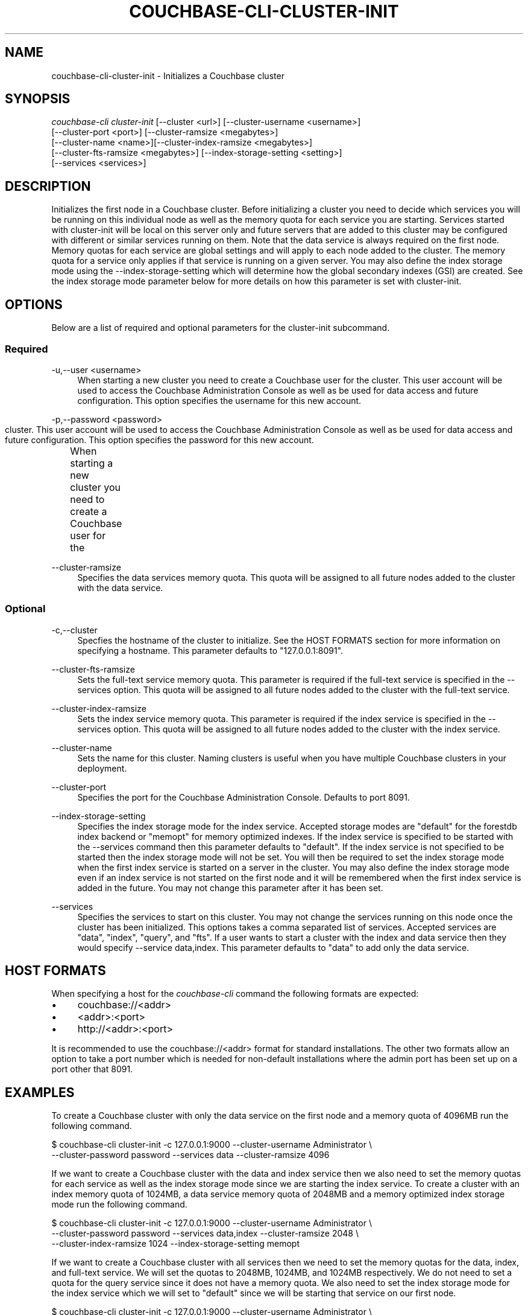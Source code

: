 '\" t
.\"     Title: couchbase-cli-cluster-init
.\"    Author: Couchbase
.\" Generator: DocBook XSL Stylesheets v1.78.1 <http://docbook.sf.net/>
.\"      Date: 02/08/2016
.\"    Manual: Couchbase CLI Manual
.\"    Source: Couchbase CLI 1.0.0
.\"  Language: English
.\"
.TH "COUCHBASE\-CLI\-CLUSTER\-INIT" "1" "02/08/2016" "Couchbase CLI 1\&.0\&.0" "Couchbase CLI Manual"
.\" -----------------------------------------------------------------
.\" * Define some portability stuff
.\" -----------------------------------------------------------------
.\" ~~~~~~~~~~~~~~~~~~~~~~~~~~~~~~~~~~~~~~~~~~~~~~~~~~~~~~~~~~~~~~~~~
.\" http://bugs.debian.org/507673
.\" http://lists.gnu.org/archive/html/groff/2009-02/msg00013.html
.\" ~~~~~~~~~~~~~~~~~~~~~~~~~~~~~~~~~~~~~~~~~~~~~~~~~~~~~~~~~~~~~~~~~
.ie \n(.g .ds Aq \(aq
.el       .ds Aq '
.\" -----------------------------------------------------------------
.\" * set default formatting
.\" -----------------------------------------------------------------
.\" disable hyphenation
.nh
.\" disable justification (adjust text to left margin only)
.ad l
.\" -----------------------------------------------------------------
.\" * MAIN CONTENT STARTS HERE *
.\" -----------------------------------------------------------------
.SH "NAME"
.PP
couchbase-cli-cluster-init \- Initializes a Couchbase cluster
.SH "SYNOPSIS"
.PP
\fIcouchbase\-cli cluster\-init\fR [\-\-cluster <url>] [\-\-cluster-username <username>]
                           [\-\-cluster-port <port>] [\-\-cluster-ramsize <megabytes>]
                           [\-\-cluster-name <name>][\-\-cluster-index-ramsize <megabytes>]
                           [\-\-cluster-fts-ramsize <megabytes>] [\-\-index-storage-setting <setting>]
                           [\-\-services <services>]
.SH "DESCRIPTION"
.PP
Initializes the first node in a Couchbase cluster\&.
Before initializing a cluster you need to decide which services you will be running on this individual node as well as the memory quota for each service you are starting\&.
Services started with cluster\-init will be local on this server only and future servers that are added to this cluster may be configured with different or similar services running on them\&.
Note that the data service is always required on the first node\&.
Memory quotas for each service are global settings and will apply to each node added to the cluster\&.
The memory quota for a service only applies if that service is running on a given server\&.
You may also define the index storage mode using the \-\-index\-storage\-setting which will determine how the global secondary indexes (GSI) are created\&.
See the index storage mode parameter below for more details on how this parameter is set with cluster\-init\&.
.SH "OPTIONS"
.PP
Below are a list of required and optional parameters for the cluster\-init subcommand\&.
.SS "Required"
.PP
\-u,\-\-user <username>
.RS 4
When starting a new cluster you need to create a Couchbase user for the cluster\&.
This user account will be used to access the Couchbase Administration Console as well as be used for data access and future configuration\&.
This option specifies the username for this new account\&.
.RE
.PP
\-p,\-\-password <password>
.RS 4
When starting a new cluster you need to create a Couchbase user for the	cluster\&.
This user account will be used to access the Couchbase Administration Console as well as be used for data access and future configuration\&.
This option specifies the password for this new account\&.
.RE
.PP
\-\-cluster-ramsize
.RS 4
Specifies the data services memory quota\&.
This quota will be assigned to all future nodes added to the cluster with the data service\&.
.RE
.SS "Optional"
.PP
-c,\-\-cluster
.RS 4
Specfies the hostname of the cluster to initialize\&.
See the HOST FORMATS section for more information on specifying a hostname\&.
This parameter defaults to "127.0.0.1:8091"\&.
.RE
.PP
\-\-cluster\-fts\-ramsize
.RS 4
Sets the full-text service memory quota\&.
This parameter is required if the full-text service is specified in the \-\-services option\&.
This quota will be assigned to all future nodes added to the cluster with the full-text service\&.
.RE
.PP
\-\-cluster\-index\-ramsize
.RS 4
Sets the index service memory quota\&.
This parameter is required if the index service is specified in the \-\-services option\&.
This quota will be assigned to all future nodes added to the cluster with the index service\&.
.RE
.PP
\-\-cluster\-name
.RS 4
Sets the name for this cluster\&.
Naming clusters is useful when you have multiple Couchbase clusters in your deployment\&.
.RE
.PP
\-\-cluster\-port
.RS 4
Specifies the port for the Couchbase Administration Console\&.
Defaults to port 8091\&.
.RE
.PP
\-\-index-storage-setting
.RS 4
Specifies the index storage mode for the index service\&.
Accepted storage modes are "default" for the forestdb index backend or "memopt" for memory optimized indexes\&.
If the index service is specified to be started with the \-\-services command then this parameter defaults to "default"\&.
If the index service is not specified to be started then the index storage mode will not be set\&.
You will then be required to set the index storage mode when the first index service is started on a server in the cluster\&.
You may also define the index storage mode even if an index service is not started on the first node and it will be remembered when the first index service is added in the future\&.
You may not change this parameter after it has been set\&.
.RE
.PP
\-\-services
.RS 4
Specifies the services to start on this cluster\&.
You may not change the services running on this node once the cluster has been initialized\&.
This options takes a comma separated list of services\&.
Accepted services are "data", "index", "query", and "fts"\&.
If a user wants to start a cluster with the index and data service then they would specify \-\-service data,index\&.
This parameter defaults to "data" to add only the data service\&.
.RE
.SH "HOST FORMATS"
.PP
When specifying a host for the \fIcouchbase\-cli\fR command the following formats are expected:
.IP \(bu 4
couchbase://<addr>
.IP \(bu 4
<addr>:<port>
.IP \(bu 4
http://<addr>:<port>
.PP
It is recommended to use the couchbase://<addr> format for standard installations\&.
The other two formats allow an option to take a port number which is needed for non-default installations where the admin port has been set up on a port other that 8091\&.
.SH "EXAMPLES"
.PP
To create a Couchbase cluster with only the data service on the first node and a memory quota of 4096MB run the following command\&.
.sp
.DS 4
   $ couchbase-cli cluster-init -c 127.0.0.1:9000 --cluster-username Administrator \\
     --cluster-password password --services data --cluster-ramsize 4096
.DE
.PP
If we want to create a Couchbase cluster with the data and index service then we also need to set the memory quotas for each service as well as the index storage mode since we are starting the index service\&.
To create a cluster with an index memory quota of 1024MB, a data service memory quota of 2048MB and a memory optimized index storage mode run the following command\&.
.sp
.DS 4
    $ couchbase-cli cluster-init -c 127.0.0.1:9000 --cluster-username Administrator \\
      --cluster-password password --services data,index --cluster-ramsize 2048 \\
      --cluster-index-ramsize 1024 --index-storage-setting memopt
.DE
.PP
If we want to create a Couchbase cluster with all services then we need to set the memory quotas for the data, index, and full\-text service\&.
We will set the quotas to 2048MB, 1024MB, and 1024MB respectively\&.
We do not need to set a quota for the query service since it does not have a memory quota\&.
We also need to set the index storage mode for the index service which we will set to "default" since we will be starting that service on our first node\&.
.sp
.DS 4
    $ couchbase-cli cluster-init -c 127.0.0.1:9000 --cluster-username Administrator \\
      --cluster-password password --services data,index,query,fts --cluster-ramsize 2048 \\
      --cluster-index-ramsize 1024 --cluster-fts-ramsize 1024 \\
      --index-storage-setting default
.DE
.PP
If we want to change the port number we can do so with the \-\-cluster\-port option\&.
In the example below we will set up a cluster on port 5000 and start only the data service\&.
We will set the memory quota of the data service to 2048MB\&.
.sp
.DS 4
    $ couchbase-cli cluster-init -c 127.0.0.1:9000 --cluster-username Administrator \\
      --cluster-password password --services data --cluster-ramsize 2048 \\
      --cluster-port 5000
.DE
.SH "DISCUSSION"
.PP
The cluster\-init subcommand sets up the first node on a Couchbase cluster\&.
To set per node settings such as the data storage directory, index storage directory, or hostname see the \fBcouchbase\-cli\-node\-init\fR(1) command\&.
To add nodes to a currently initialized cluster use the \fBcouchbase\-cli\-server\-add\fR(1) command\&.
Some cluster settings may be changed after a cluster is initialized\&. Use the \fBcouchbase\-cli\-setting\-cluster\fR(1) command to edit these settings\&.
.SH "ENVIRONMENT AND CONFIGURATION VARIABLES"
.PP
(None)
.RE
.SH "SEE ALSO"
.PP
\fBcouchbase\-cli\-cluster\-edit\fR(1), \fBcouchbase\-cli\-node\-init\fR(1), \fBcouchbase\-cli\-server\-add\fR(1)
.SH "COUCHBASE-CLI"
.PP
Part of the \fBcouchbase\-cli\fR(1) suite
